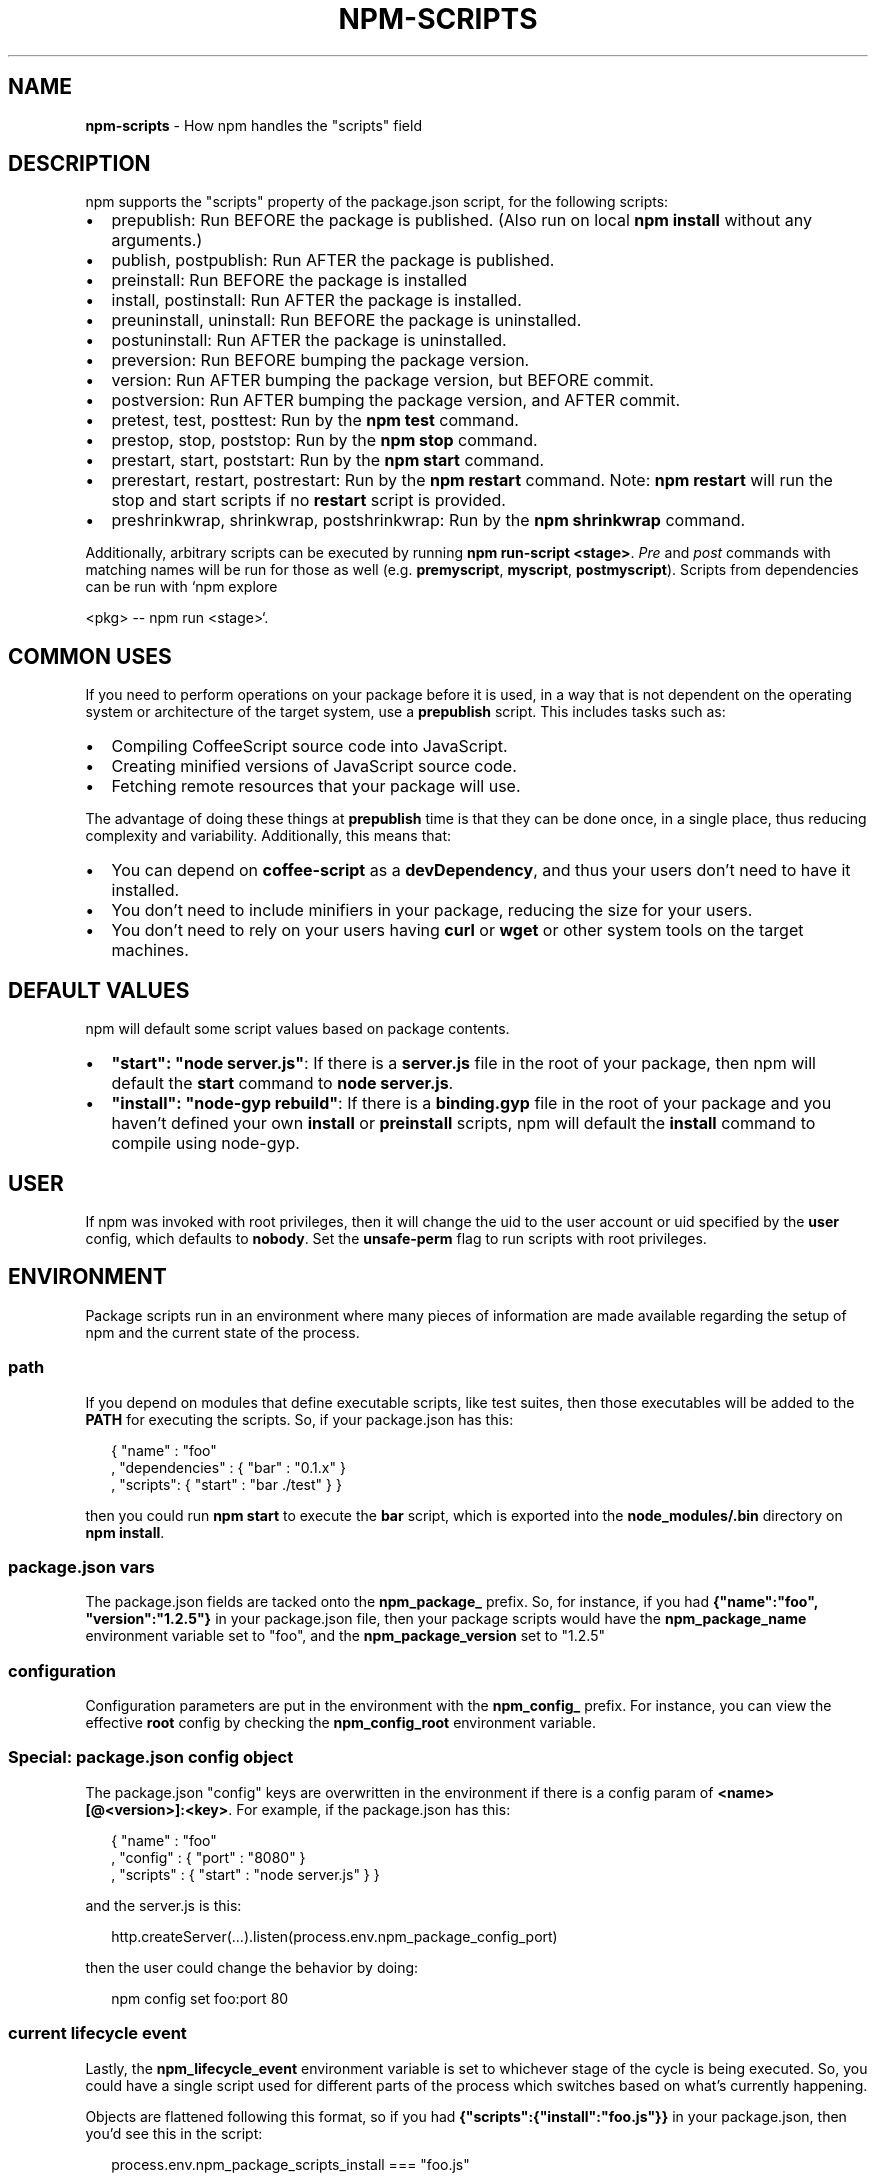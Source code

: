 .TH "NPM\-SCRIPTS" "7" "November 2016" "" ""
.SH "NAME"
\fBnpm-scripts\fR \- How npm handles the "scripts" field
.SH DESCRIPTION
.P
npm supports the "scripts" property of the package\.json script, for the
following scripts:
.RS 0
.IP \(bu 2
prepublish:
Run BEFORE the package is published\.  (Also run on local \fBnpm
install\fP without any arguments\.)
.IP \(bu 2
publish, postpublish:
Run AFTER the package is published\.
.IP \(bu 2
preinstall:
Run BEFORE the package is installed
.IP \(bu 2
install, postinstall:
Run AFTER the package is installed\.
.IP \(bu 2
preuninstall, uninstall:
Run BEFORE the package is uninstalled\.
.IP \(bu 2
postuninstall:
Run AFTER the package is uninstalled\.
.IP \(bu 2
preversion:
Run BEFORE bumping the package version\.
.IP \(bu 2
version:
Run AFTER bumping the package version, but BEFORE commit\.
.IP \(bu 2
postversion:
Run AFTER bumping the package version, and AFTER commit\.
.IP \(bu 2
pretest, test, posttest:
Run by the \fBnpm test\fP command\.
.IP \(bu 2
prestop, stop, poststop:
Run by the \fBnpm stop\fP command\.
.IP \(bu 2
prestart, start, poststart:
Run by the \fBnpm start\fP command\.
.IP \(bu 2
prerestart, restart, postrestart:
Run by the \fBnpm restart\fP command\. Note: \fBnpm restart\fP will run the
stop and start scripts if no \fBrestart\fP script is provided\.
.IP \(bu 2
preshrinkwrap, shrinkwrap, postshrinkwrap:
Run by the \fBnpm shrinkwrap\fP command\.

.RE
.P
Additionally, arbitrary scripts can be executed by running \fBnpm
run\-script <stage>\fP\|\. \fIPre\fR and \fIpost\fR commands with matching
names will be run for those as well (e\.g\. \fBpremyscript\fP, \fBmyscript\fP,
\fBpostmyscript\fP)\. Scripts from dependencies can be run with `npm explore
.P
<pkg> \-\- npm run <stage>`\.
.SH COMMON USES
.P
If you need to perform operations on your package before it is used, in a way
that is not dependent on the operating system or architecture of the
target system, use a \fBprepublish\fP script\.  This includes
tasks such as:
.RS 0
.IP \(bu 2
Compiling CoffeeScript source code into JavaScript\.
.IP \(bu 2
Creating minified versions of JavaScript source code\.
.IP \(bu 2
Fetching remote resources that your package will use\.

.RE
.P
The advantage of doing these things at \fBprepublish\fP time is that they can be done once, in a
single place, thus reducing complexity and variability\.
Additionally, this means that:
.RS 0
.IP \(bu 2
You can depend on \fBcoffee\-script\fP as a \fBdevDependency\fP, and thus
your users don't need to have it installed\.
.IP \(bu 2
You don't need to include minifiers in your package, reducing
the size for your users\.
.IP \(bu 2
You don't need to rely on your users having \fBcurl\fP or \fBwget\fP or
other system tools on the target machines\.

.RE
.SH DEFAULT VALUES
.P
npm will default some script values based on package contents\.
.RS 0
.IP \(bu 2
\fB"start": "node server\.js"\fP:
If there is a \fBserver\.js\fP file in the root of your package, then npm
will default the \fBstart\fP command to \fBnode server\.js\fP\|\.
.IP \(bu 2
\fB"install": "node\-gyp rebuild"\fP:
If there is a \fBbinding\.gyp\fP file in the root of your package and you
haven't defined your own \fBinstall\fP or \fBpreinstall\fP scripts, npm will
default the \fBinstall\fP command to compile using node\-gyp\.

.RE
.SH USER
.P
If npm was invoked with root privileges, then it will change the uid
to the user account or uid specified by the \fBuser\fP config, which
defaults to \fBnobody\fP\|\.  Set the \fBunsafe\-perm\fP flag to run scripts with
root privileges\.
.SH ENVIRONMENT
.P
Package scripts run in an environment where many pieces of information
are made available regarding the setup of npm and the current state of
the process\.
.SS path
.P
If you depend on modules that define executable scripts, like test
suites, then those executables will be added to the \fBPATH\fP for
executing the scripts\.  So, if your package\.json has this:
.P
.RS 2
.nf
{ "name" : "foo"
, "dependencies" : { "bar" : "0\.1\.x" }
, "scripts": { "start" : "bar \./test" } }
.fi
.RE
.P
then you could run \fBnpm start\fP to execute the \fBbar\fP script, which is
exported into the \fBnode_modules/\.bin\fP directory on \fBnpm install\fP\|\.
.SS package\.json vars
.P
The package\.json fields are tacked onto the \fBnpm_package_\fP prefix\. So,
for instance, if you had \fB{"name":"foo", "version":"1\.2\.5"}\fP in your
package\.json file, then your package scripts would have the
\fBnpm_package_name\fP environment variable set to "foo", and the
\fBnpm_package_version\fP set to "1\.2\.5"
.SS configuration
.P
Configuration parameters are put in the environment with the
\fBnpm_config_\fP prefix\. For instance, you can view the effective \fBroot\fP
config by checking the \fBnpm_config_root\fP environment variable\.
.SS Special: package\.json "config" object
.P
The package\.json "config" keys are overwritten in the environment if
there is a config param of \fB<name>[@<version>]:<key>\fP\|\.  For example,
if the package\.json has this:
.P
.RS 2
.nf
{ "name" : "foo"
, "config" : { "port" : "8080" }
, "scripts" : { "start" : "node server\.js" } }
.fi
.RE
.P
and the server\.js is this:
.P
.RS 2
.nf
http\.createServer(\.\.\.)\.listen(process\.env\.npm_package_config_port)
.fi
.RE
.P
then the user could change the behavior by doing:
.P
.RS 2
.nf
npm config set foo:port 80
.fi
.RE
.SS current lifecycle event
.P
Lastly, the \fBnpm_lifecycle_event\fP environment variable is set to
whichever stage of the cycle is being executed\. So, you could have a
single script used for different parts of the process which switches
based on what's currently happening\.
.P
Objects are flattened following this format, so if you had
\fB{"scripts":{"install":"foo\.js"}}\fP in your package\.json, then you'd
see this in the script:
.P
.RS 2
.nf
process\.env\.npm_package_scripts_install === "foo\.js"
.fi
.RE
.SH EXAMPLES
.P
For example, if your package\.json contains this:
.P
.RS 2
.nf
{ "scripts" :
  { "install" : "scripts/install\.js"
  , "postinstall" : "scripts/install\.js"
  , "uninstall" : "scripts/uninstall\.js"
  }
}
.fi
.RE
.P
then \fBscripts/install\.js\fP will be called for the install
and post\-install stages of the lifecycle, and \fBscripts/uninstall\.js\fP
will be called when the package is uninstalled\.  Since
\fBscripts/install\.js\fP is running for two different phases, it would
be wise in this case to look at the \fBnpm_lifecycle_event\fP environment
variable\.
.P
If you want to run a make command, you can do so\.  This works just
fine:
.P
.RS 2
.nf
{ "scripts" :
  { "preinstall" : "\./configure"
  , "install" : "make && make install"
  , "test" : "make test"
  }
}
.fi
.RE
.SH EXITING
.P
Scripts are run by passing the line as a script argument to \fBsh\fP\|\.
.P
If the script exits with a code other than 0, then this will abort the
process\.
.P
Note that these script files don't have to be nodejs or even
javascript programs\. They just have to be some kind of executable
file\.
.SH HOOK SCRIPTS
.P
If you want to run a specific script at a specific lifecycle event for
ALL packages, then you can use a hook script\.
.P
Place an executable file at \fBnode_modules/\.hooks/{eventname}\fP, and
it'll get run for all packages when they are going through that point
in the package lifecycle for any packages installed in that root\.
.P
Hook scripts are run exactly the same way as package\.json scripts\.
That is, they are in a separate child process, with the env described
above\.
.SH BEST PRACTICES
.RS 0
.IP \(bu 2
Don't exit with a non\-zero error code unless you \fIreally\fR mean it\.
Except for uninstall scripts, this will cause the npm action to
fail, and potentially be rolled back\.  If the failure is minor or
only will prevent some optional features, then it's better to just
print a warning and exit successfully\.
.IP \(bu 2
Try not to use scripts to do what npm can do for you\.  Read through
npm help 5 \fBpackage\.json\fP to see all the things that you can specify and enable
by simply describing your package appropriately\.  In general, this
will lead to a more robust and consistent state\.
.IP \(bu 2
Inspect the env to determine where to put things\.  For instance, if
the \fBnpm_config_binroot\fP environment variable is set to \fB/home/user/bin\fP, then
don't try to install executables into \fB/usr/local/bin\fP\|\.  The user
probably set it up that way for a reason\.
.IP \(bu 2
Don't prefix your script commands with "sudo"\.  If root permissions
are required for some reason, then it'll fail with that error, and
the user will sudo the npm command in question\.
.IP \(bu 2
Don't use \fBinstall\fP\|\. Use a \fB\|\.gyp\fP file for compilation, and \fBprepublish\fP
for anything else\. You should almost never have to explicitly set a
preinstall or install script\. If you are doing this, please consider if
there is another option\. The only valid use of \fBinstall\fP or \fBpreinstall\fP
scripts is for compilation which must be done on the target architecture\.

.RE
.SH SEE ALSO
.RS 0
.IP \(bu 2
npm help run\-script
.IP \(bu 2
npm help 5 package\.json
.IP \(bu 2
npm help 7 developers
.IP \(bu 2
npm help install

.RE


